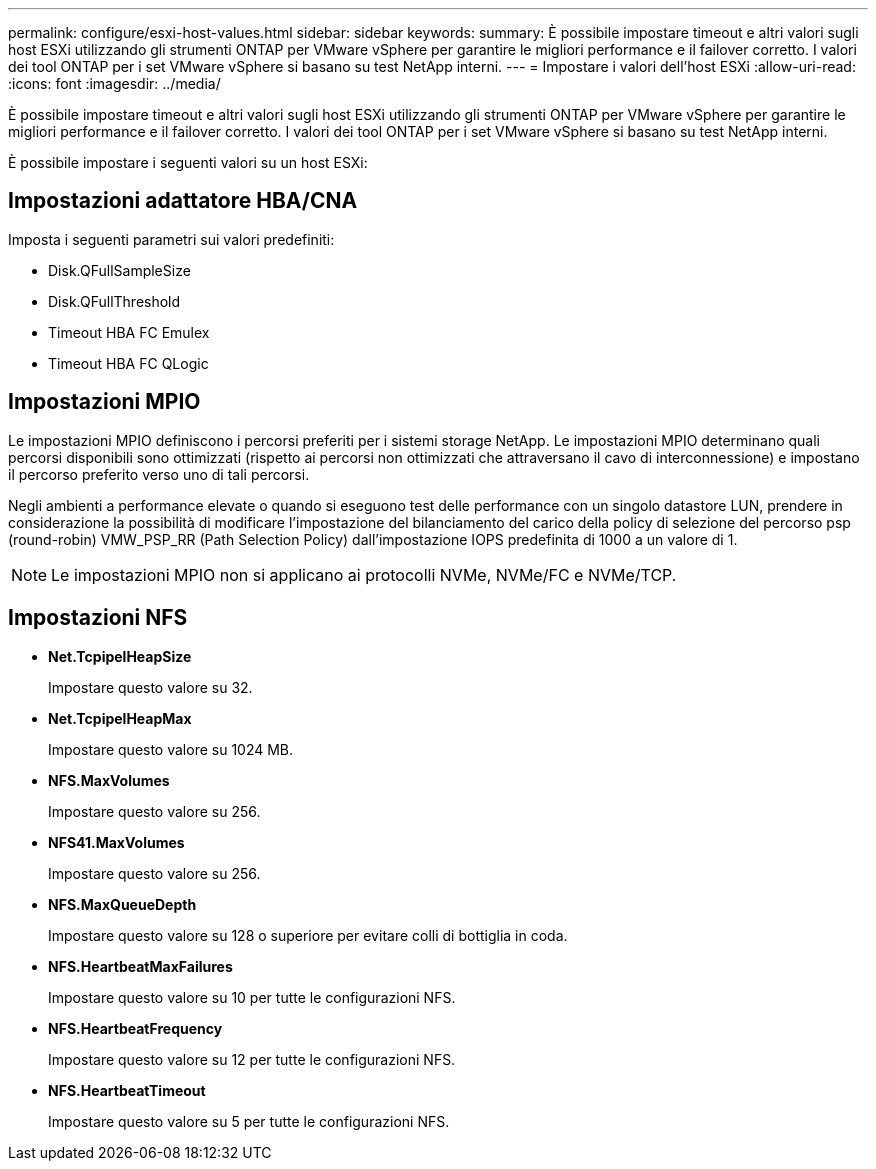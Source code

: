 ---
permalink: configure/esxi-host-values.html 
sidebar: sidebar 
keywords:  
summary: È possibile impostare timeout e altri valori sugli host ESXi utilizzando gli strumenti ONTAP per VMware vSphere per garantire le migliori performance e il failover corretto. I valori dei tool ONTAP per i set VMware vSphere si basano su test NetApp interni. 
---
= Impostare i valori dell'host ESXi
:allow-uri-read: 
:icons: font
:imagesdir: ../media/


[role="lead"]
È possibile impostare timeout e altri valori sugli host ESXi utilizzando gli strumenti ONTAP per VMware vSphere per garantire le migliori performance e il failover corretto. I valori dei tool ONTAP per i set VMware vSphere si basano su test NetApp interni.

È possibile impostare i seguenti valori su un host ESXi:



== Impostazioni adattatore HBA/CNA

Imposta i seguenti parametri sui valori predefiniti:

* Disk.QFullSampleSize
* Disk.QFullThreshold
* Timeout HBA FC Emulex
* Timeout HBA FC QLogic




== Impostazioni MPIO

Le impostazioni MPIO definiscono i percorsi preferiti per i sistemi storage NetApp. Le impostazioni MPIO determinano quali percorsi disponibili sono ottimizzati (rispetto ai percorsi non ottimizzati che attraversano il cavo di interconnessione) e impostano il percorso preferito verso uno di tali percorsi.

Negli ambienti a performance elevate o quando si eseguono test delle performance con un singolo datastore LUN, prendere in considerazione la possibilità di modificare l'impostazione del bilanciamento del carico della policy di selezione del percorso psp (round-robin) VMW_PSP_RR (Path Selection Policy) dall'impostazione IOPS predefinita di 1000 a un valore di 1.


NOTE: Le impostazioni MPIO non si applicano ai protocolli NVMe, NVMe/FC e NVMe/TCP.



== Impostazioni NFS

* *Net.TcpipelHeapSize*
+
Impostare questo valore su 32.

* *Net.TcpipelHeapMax*
+
Impostare questo valore su 1024 MB.

* *NFS.MaxVolumes*
+
Impostare questo valore su 256.

* *NFS41.MaxVolumes*
+
Impostare questo valore su 256.

* *NFS.MaxQueueDepth*
+
Impostare questo valore su 128 o superiore per evitare colli di bottiglia in coda.

* *NFS.HeartbeatMaxFailures*
+
Impostare questo valore su 10 per tutte le configurazioni NFS.

* *NFS.HeartbeatFrequency*
+
Impostare questo valore su 12 per tutte le configurazioni NFS.

* *NFS.HeartbeatTimeout*
+
Impostare questo valore su 5 per tutte le configurazioni NFS.


